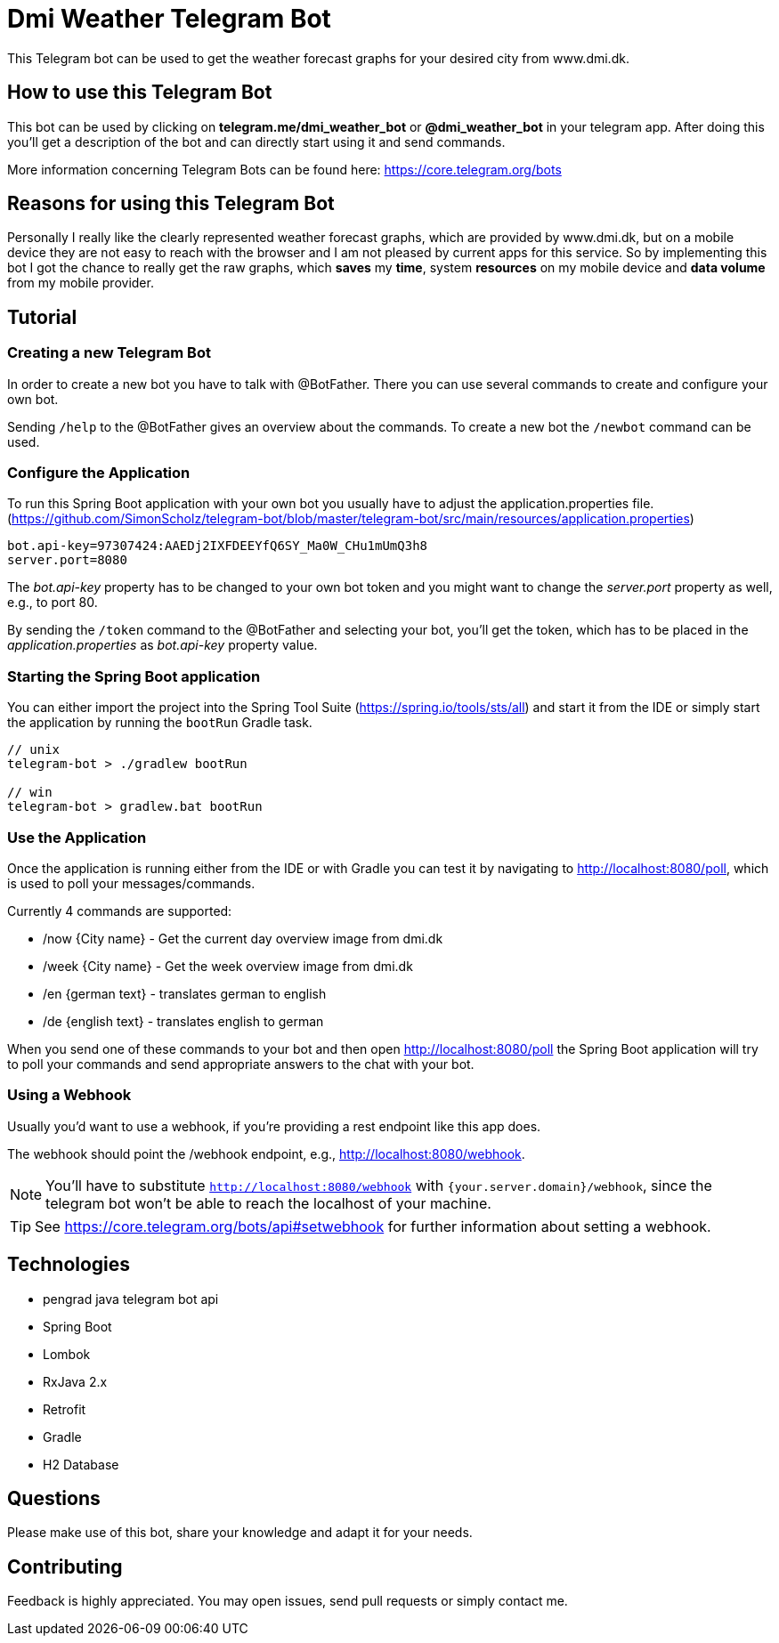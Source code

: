 = Dmi Weather Telegram Bot

This Telegram bot can be used to get the weather forecast graphs for your desired city from www.dmi.dk.

== How to use this Telegram Bot

This bot can be used by clicking on *telegram.me/dmi_weather_bot* or *@dmi_weather_bot* in your telegram app.
After doing this you'll get a description of the bot and can directly start using it and send commands.

More information concerning Telegram Bots can be found here: https://core.telegram.org/bots

== Reasons for using this Telegram Bot

Personally I really like the clearly represented weather forecast graphs, which are provided by www.dmi.dk, but on a mobile device they are not easy to reach with the browser and I am not pleased by current apps for this service.
So by implementing this bot I got the chance to really get the raw graphs, which *saves* my *time*, system *resources* on my mobile device and *data volume* from my mobile provider. 

== Tutorial

=== Creating a new Telegram Bot

In order to create a new bot you have to talk with @BotFather. There you can use several commands to create and configure your own bot.

Sending `/help` to the @BotFather gives an overview about the commands.
To create a new bot the `/newbot` command can be used.

=== Configure the Application

To run this Spring Boot application with your own bot you usually have to adjust the application.properties file. (https://github.com/SimonScholz/telegram-bot/blob/master/telegram-bot/src/main/resources/application.properties)

[source, properties]
----
bot.api-key=97307424:AAEDj2IXFDEEYfQ6SY_Ma0W_CHu1mUmQ3h8
server.port=8080
----

The _bot.api-key_ property has to be changed to your own bot token and you might want to change the _server.port_ property as well, e.g., to port 80.

By sending the `/token` command to the @BotFather and selecting your bot, you'll get the token, which has to be placed in the _application.properties_ as _bot.api-key_ property value.

=== Starting the Spring Boot application

You can either import the project into the Spring Tool Suite (https://spring.io/tools/sts/all) and start it from the IDE or simply start the application by running the `bootRun` Gradle task.

[source, console]
----
// unix
telegram-bot > ./gradlew bootRun

// win
telegram-bot > gradlew.bat bootRun
----

=== Use the Application

Once the application is running either from the IDE or with Gradle you can test it by navigating to http://localhost:8080/poll, which is used to poll your messages/commands.

Currently 4 commands are supported:

* /now {City name} - Get the current day overview image from dmi.dk
* /week {City name} - Get the week overview image from dmi.dk

* /en {german text} - translates german to english
* /de {english text} - translates english to german

When you send one of these commands to your bot and then open http://localhost:8080/poll the Spring Boot application will try to poll your commands and send appropriate answers to the chat with your bot.

=== Using a Webhook

Usually you'd want to use a webhook, if you're providing a rest endpoint like this app does.

The webhook should point the /webhook endpoint, e.g., http://localhost:8080/webhook.

NOTE: You'll have to substitute `http://localhost:8080/webhook` with `{your.server.domain}/webhook`, since the telegram bot won't be able to reach the localhost of your machine.

TIP: See https://core.telegram.org/bots/api#setwebhook for further information about setting a webhook.

== Technologies

* pengrad java telegram bot api
* Spring Boot
* Lombok
* RxJava 2.x
* Retrofit
* Gradle
* H2 Database

== Questions

Please make use of this bot, share your knowledge and adapt it for your needs. 

== Contributing

Feedback is highly appreciated. You may open issues, send pull requests or simply contact me.
